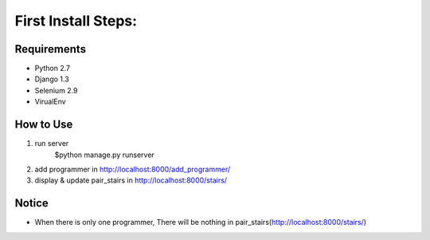 First Install Steps:
=====================

Requirements
-------------------

* Python 2.7
* Django 1.3
* Selenium 2.9
* VirualEnv

How to Use
--------------------

1. run server
    $python manage.py runserver

2. add programmer in http://localhost:8000/add_programmer/

3. display & update pair_stairs in http://localhost:8000/stairs/



Notice
---------------------
* When there is only one programmer, There will be nothing in pair_stairs(http://localhost:8000/stairs/)


    


